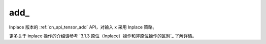 .. _cn_api_tensor_add_:

add\_
-------------------------------

.. py:function:: paddle.add_(x)
Inplace 版本的 :ref:`cn_api_tensor_add` API，对输入 x 采用 Inplace 策略。

更多关于 inplace 操作的介绍请参考 `3.1.3 原位（Inplace）操作和非原位操作的区别`_ 了解详情。

.. _link: https://www.paddlepaddle.org.cn/documentation/docs/zh/develop/guides/beginner/tensor_cn.html#id3
